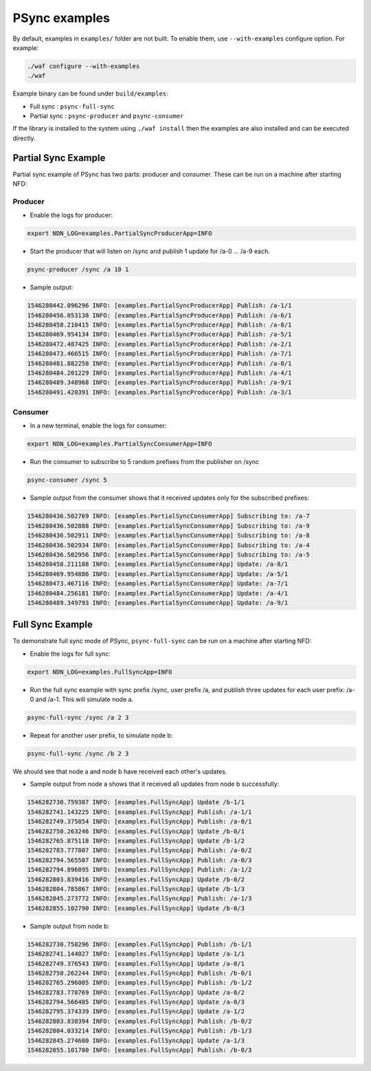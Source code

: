 PSync examples
==============

By default, examples in ``examples/`` folder are not built.  To enable them, use
``--with-examples`` configure option. For example:

.. code-block:: bash

   ./waf configure --with-examples
   ./waf


Example binary can be found under ``build/examples``\ :


* Full sync : ``psync-full-sync``
* Partial sync : ``psync-producer`` and ``psync-consumer``

If the library is installed to the system using ``./waf install`` then the examples
are also installed and can be executed directly.

Partial Sync Example
--------------------

Partial sync example of PSync has two parts: producer and consumer.
These can be run on a machine after starting NFD:

Producer
^^^^^^^^

* Enable the logs for producer:

.. code-block:: bash

   export NDN_LOG=examples.PartialSyncProducerApp=INFO


* Start the producer that will listen on /sync and publish 1 update for /a-0 ... /a-9 each.

.. code-block:: bash

   psync-producer /sync /a 10 1


* Sample output:

.. code-block:: bash

   1546280442.096296 INFO: [examples.PartialSyncProducerApp] Publish: /a-1/1
   1546280456.053138 INFO: [examples.PartialSyncProducerApp] Publish: /a-6/1
   1546280458.210415 INFO: [examples.PartialSyncProducerApp] Publish: /a-8/1
   1546280469.954134 INFO: [examples.PartialSyncProducerApp] Publish: /a-5/1
   1546280472.487425 INFO: [examples.PartialSyncProducerApp] Publish: /a-2/1
   1546280473.466515 INFO: [examples.PartialSyncProducerApp] Publish: /a-7/1
   1546280481.882258 INFO: [examples.PartialSyncProducerApp] Publish: /a-0/1
   1546280484.201229 INFO: [examples.PartialSyncProducerApp] Publish: /a-4/1
   1546280489.348968 INFO: [examples.PartialSyncProducerApp] Publish: /a-9/1
   1546280491.420391 INFO: [examples.PartialSyncProducerApp] Publish: /a-3/1

Consumer
^^^^^^^^

* In a new terminal, enable the logs for consumer:

.. code-block:: bash

   export NDN_LOG=examples.PartialSyncConsumerApp=INFO


* Run the consumer to subscribe to 5 random prefixes from the publisher on /sync

.. code-block:: bash

   psync-consumer /sync 5


* Sample output from the consumer shows that it received updates only
  for the subscribed prefixes:

.. code-block:: bash

   1546280436.502769 INFO: [examples.PartialSyncConsumerApp] Subscribing to: /a-7
   1546280436.502888 INFO: [examples.PartialSyncConsumerApp] Subscribing to: /a-9
   1546280436.502911 INFO: [examples.PartialSyncConsumerApp] Subscribing to: /a-8
   1546280436.502934 INFO: [examples.PartialSyncConsumerApp] Subscribing to: /a-4
   1546280436.502956 INFO: [examples.PartialSyncConsumerApp] Subscribing to: /a-5
   1546280458.211188 INFO: [examples.PartialSyncConsumerApp] Update: /a-8/1
   1546280469.954886 INFO: [examples.PartialSyncConsumerApp] Update: /a-5/1
   1546280473.467116 INFO: [examples.PartialSyncConsumerApp] Update: /a-7/1
   1546280484.256181 INFO: [examples.PartialSyncConsumerApp] Update: /a-4/1
   1546280489.349793 INFO: [examples.PartialSyncConsumerApp] Update: /a-9/1

Full Sync Example
-----------------

To demonstrate full sync mode of PSync, ``psync-full-sync``
can be run on a machine after starting NFD:


* Enable the logs for full sync:

.. code-block:: bash

   export NDN_LOG=examples.FullSyncApp=INFO


* Run the full sync example with sync prefix /sync, user prefix /a,
  and publish three updates for each user prefix: /a-0 and /a-1. This will simulate node a.

.. code-block:: bash

   psync-full-sync /sync /a 2 3


* Repeat for another user prefix, to simulate node b:

.. code-block:: bash

   psync-full-sync /sync /b 2 3

We should see that node a and node b have received each other's updates.


* Sample output from node a shows that it received all updates
  from node b successfully:

.. code-block:: bash

   1546282730.759387 INFO: [examples.FullSyncApp] Update /b-1/1
   1546282741.143225 INFO: [examples.FullSyncApp] Publish: /a-1/1
   1546282749.375854 INFO: [examples.FullSyncApp] Publish: /a-0/1
   1546282750.263246 INFO: [examples.FullSyncApp] Update /b-0/1
   1546282765.875118 INFO: [examples.FullSyncApp] Update /b-1/2
   1546282783.777807 INFO: [examples.FullSyncApp] Publish: /a-0/2
   1546282794.565507 INFO: [examples.FullSyncApp] Publish: /a-0/3
   1546282794.896895 INFO: [examples.FullSyncApp] Publish: /a-1/2
   1546282803.839416 INFO: [examples.FullSyncApp] Update /b-0/2
   1546282804.785867 INFO: [examples.FullSyncApp] Update /b-1/3
   1546282845.273772 INFO: [examples.FullSyncApp] Publish: /a-1/3
   1546282855.102790 INFO: [examples.FullSyncApp] Update /b-0/3


* Sample output from node b:

.. code-block:: bash

   1546282730.758296 INFO: [examples.FullSyncApp] Publish: /b-1/1
   1546282741.144027 INFO: [examples.FullSyncApp] Update /a-1/1
   1546282749.376543 INFO: [examples.FullSyncApp] Update /a-0/1
   1546282750.262244 INFO: [examples.FullSyncApp] Publish: /b-0/1
   1546282765.296005 INFO: [examples.FullSyncApp] Publish: /b-1/2
   1546282783.778769 INFO: [examples.FullSyncApp] Update /a-0/2
   1546282794.566485 INFO: [examples.FullSyncApp] Update /a-0/3
   1546282795.374339 INFO: [examples.FullSyncApp] Update /a-1/2
   1546282803.838394 INFO: [examples.FullSyncApp] Publish: /b-0/2
   1546282804.033214 INFO: [examples.FullSyncApp] Publish: /b-1/3
   1546282845.274680 INFO: [examples.FullSyncApp] Update /a-1/3
   1546282855.101780 INFO: [examples.FullSyncApp] Publish: /b-0/3
